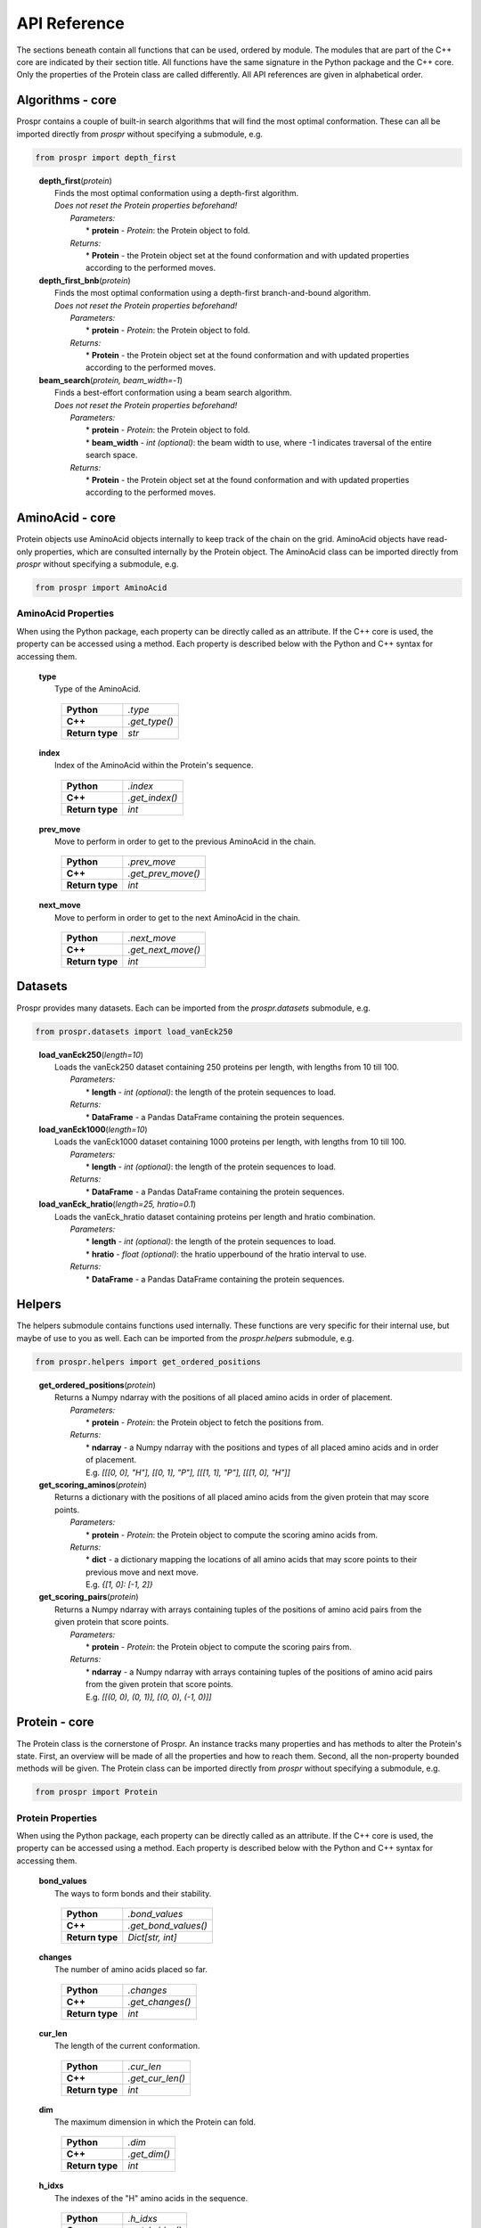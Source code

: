 .. Overview of all Prospr's functionality on a per module basis.

API Reference
=============
The sections beneath contain all functions that can be used, ordered by module.
The modules that are part of the C++ core are indicated by their section title.
All functions have the same signature in the Python package and the C++ core.
Only the properties of the Protein class are called differently. All API
references are given in alphabetical order.

Algorithms - core
-----------------
Prospr contains a couple of built-in search algorithms that will find the most
optimal conformation. These can all be imported directly from *prospr* without
specifying a submodule, e.g.

.. code-block:: python

    from prospr import depth_first
..

    | **depth_first**\ (*protein*)
    |     Finds the most optimal conformation using a depth-first algorithm.
    |     *Does not reset the Protein properties beforehand!*
    |         *Parameters:*
    |             * **protein** - *Protein*: the Protein object to fold.
    |         *Returns:*
    |             * **Protein** - the Protein object set at the found
                    conformation and with updated properties according to the
                    performed moves.

    | **depth_first_bnb**\ (*protein*)
    |     Finds the most optimal conformation using a depth-first
          branch-and-bound algorithm.
    |     *Does not reset the Protein properties beforehand!*
    |         *Parameters:*
    |             * **protein** - *Protein*: the Protein object to fold.
    |         *Returns:*
    |             * **Protein** - the Protein object set at the found
                    conformation and with updated properties according to the
                    performed moves.

    | **beam_search**\ (*protein, beam_width=-1*)
    |     Finds a best-effort conformation using a beam search algorithm.
    |     *Does not reset the Protein properties beforehand!*
    |         *Parameters:*
    |             * **protein** - *Protein*: the Protein object to fold.
    |             * **beam_width** - *int (optional)*: the beam width to use,
            where -1 indicates traversal of the entire search space.
    |         *Returns:*
    |             * **Protein** - the Protein object set at the found
                    conformation and with updated properties according to the
                    performed moves.

AminoAcid - core
----------------
Protein objects use AminoAcid objects internally to keep track of the chain on
the grid. AminoAcid objects have read-only properties, which are consulted
internally by the Protein object. The AminoAcid class can be imported directly
from *prospr* without specifying a submodule, e.g.

.. code-block:: python

    from prospr import AminoAcid

AminoAcid Properties
~~~~~~~~~~~~~~~~~~~~
When using the Python package, each property can be directly called as an
attribute. If the C++ core is used, the property can be accessed using a method.
Each property is described below with the Python and C++ syntax for accessing
them.

    | **type**
    |     Type of the AminoAcid.

             +-----------------+---------------+
             | **Python**      | *.type*       |
             +-----------------+---------------+
             | **C++**         | *.get_type()* |
             +-----------------+---------------+
             | **Return type** | *str*         |
             +-----------------+---------------+

    | **index**
    |     Index of the AminoAcid within the Protein's sequence.

             +-----------------+----------------+
             | **Python**      | *.index*       |
             +-----------------+----------------+
             | **C++**         | *.get_index()* |
             +-----------------+----------------+
             | **Return type** | *int*          |
             +-----------------+----------------+

    | **prev_move**
    |     Move to perform in order to get to the previous AminoAcid in the
            chain.

             +-----------------+--------------------+
             | **Python**      | *.prev_move*       |
             +-----------------+--------------------+
             | **C++**         | *.get_prev_move()* |
             +-----------------+--------------------+
             | **Return type** | *int*              |
             +-----------------+--------------------+

    | **next_move**
    |     Move to perform in order to get to the next AminoAcid in the chain.

             +-----------------+--------------------+
             | **Python**      | *.next_move*       |
             +-----------------+--------------------+
             | **C++**         | *.get_next_move()* |
             +-----------------+--------------------+
             | **Return type** | *int*              |
             +-----------------+--------------------+


Datasets
--------
Prospr provides many datasets. Each can be imported from the *prospr.datasets*
submodule, e.g.

.. code-block:: python

    from prospr.datasets import load_vanEck250
..

    | **load_vanEck250**\ (*length=10*)
    |     Loads the vanEck250 dataset containing 250 proteins per length, with
          lengths from 10 till 100.
    |         *Parameters:*
    |             * **length** - *int (optional)*: the length of the protein
                    sequences to load.
    |         *Returns:*
    |             * **DataFrame** - a Pandas DataFrame containing the protein
                    sequences.

    | **load_vanEck1000**\ (*length=10*)
    |     Loads the vanEck1000 dataset containing 1000 proteins per length,
          with lengths from 10 till 100.
    |         *Parameters:*
    |             * **length** - *int (optional)*: the length of the protein
                    sequences to load.
    |         *Returns:*
    |             * **DataFrame** - a Pandas DataFrame containing the protein
                    sequences.

    | **load_vanEck_hratio**\ (*length=25, hratio=0.1*)
    |     Loads the vanEck_hratio dataset containing proteins per length and
          hratio combination.
    |         *Parameters:*
    |             * **length** - *int (optional)*: the length of the protein
                    sequences to load.
    |             * **hratio** - *float (optional)*: the hratio upperbound of
                    the hratio interval to use.
    |         *Returns:*
    |             * **DataFrame** - a Pandas DataFrame containing the protein
                    sequences.

Helpers
-------
The helpers submodule contains functions used internally. These functions are
very specific for their internal use, but maybe of use to you as well. Each
can be imported from the *prospr.helpers* submodule, e.g.

.. code-block:: python

    from prospr.helpers import get_ordered_positions
..

    | **get_ordered_positions**\ (*protein*)
    |     Returns a Numpy ndarray with the positions of all placed amino acids
          in order of placement.
    |         *Parameters:*
    |             * **protein** - *Protein*: the Protein object to fetch the
                    positions from.
    |         *Returns:*
    |             * **ndarray** - a Numpy ndarray with the positions and types
                    of all placed amino acids and in order of placement.
    |             E.g. `[[[0, 0], "H"], [[0, 1], "P"], [[[1, 1], "P"],
                  [[[1, 0], "H"]]`

    | **get_scoring_aminos**\ (*protein*)
    |     Returns a dictionary with the positions of all placed amino acids
          from the given protein that may score points.
    |         *Parameters:*
    |             * **protein** - *Protein*: the Protein object to compute the
                    scoring amino acids from.
    |         *Returns:*
    |             * **dict** - a dictionary mapping the locations of all amino
                    acids that may score points to their previous move and next
                    move.
    |             E.g. `{[1, 0]: [-1, 2]}`

    | **get_scoring_pairs**\ (*protein*)
    |     Returns a Numpy ndarray with arrays containing tuples of the positions
          of amino acid pairs from the given protein that score points.
    |         *Parameters:*
    |             * **protein** - *Protein*: the Protein object to compute the
                    scoring pairs from.
    |         *Returns:*
    |             * **ndarray** - a Numpy ndarray with arrays containing tuples
                    of the positions of amino acid pairs from the given protein
                    that score points.
    |             E.g. `[[(0, 0), (0, 1)], [(0, 0), (-1, 0)]]`

Protein - core
--------------
The Protein class is the cornerstone of Prospr. An instance tracks many
properties and has methods to alter the Protein's state. First, an overview
will be made of all the properties and how to reach them. Second, all the
non-property bounded methods will be given. The Protein class can be imported
directly from *prospr* without specifying a submodule, e.g.

.. code-block:: python

    from prospr import Protein
..

Protein Properties
~~~~~~~~~~~~~~~~~~
When using the Python package, each property can be directly called as an
attribute. If the C++ core is used, the property can be accessed using a method.
Each property is described below with the Python and C++ syntax for accessing
them.

    | **bond_values**
    |     The ways to form bonds and their stability.

             +-----------------+----------------------+
             | **Python**      | *.bond_values*       |
             +-----------------+----------------------+
             | **C++**         | *.get_bond_values()* |
             +-----------------+----------------------+
             | **Return type** | *Dict[str, int]*     |
             +-----------------+----------------------+

    | **changes**
    |     The number of amino acids placed so far.

             +-----------------+------------------+
             | **Python**      | *.changes*       |
             +-----------------+------------------+
             | **C++**         | *.get_changes()* |
             +-----------------+------------------+
             | **Return type** | *int*            |
             +-----------------+------------------+

    | **cur_len**
    |     The length of the current conformation.

             +-----------------+------------------+
             | **Python**      | *.cur_len*       |
             +-----------------+------------------+
             | **C++**         | *.get_cur_len()* |
             +-----------------+------------------+
             | **Return type** | *int*            |
             +-----------------+------------------+

    | **dim**
    |     The maximum dimension in which the Protein can fold.

             +-----------------+--------------+
             | **Python**      | *.dim*       |
             +-----------------+--------------+
             | **C++**         | *.get_dim()* |
             +-----------------+--------------+
             | **Return type** | *int*        |
             +-----------------+--------------+

    | **h_idxs**
    |     The indexes of the "H" amino acids in the sequence.

             +-----------------+-----------------+
             | **Python**      | *.h_idxs*       |
             +-----------------+-----------------+
             | **C++**         | *.get_h_idxs()* |
             +-----------------+-----------------+
             | **Return type** | *List[int]*     |
             +-----------------+-----------------+

    | **last_move**
    |     The last performed move.

             +-----------------+--------------------+
             | **Python**      | *.last_move*       |
             +-----------------+--------------------+
             | **C++**         | *.get_last_move()* |
             +-----------------+--------------------+
             | **Return type** | *List[int]*        |
             +-----------------+--------------------+

    | **last_pos**
    |     The position of the amimo acid at the end of the current conformation.

             +-----------------+-------------------+
             | **Python**      | *.last_pos*       |
             +-----------------+-------------------+
             | **C++**         | *.get_last_pos()* |
             +-----------------+-------------------+
             | **Return type** | *List[int]*       |
             +-----------------+-------------------+

    | **max_weigths**
    |     For each amino acid, the maximum value a bond can make.

             +-----------------+----------------------+
             | **Python**      | *.max_weigths*       |
             +-----------------+----------------------+
             | **C++**         | *.get_max_weigths()* |
             +-----------------+----------------------+
             | **Return type** | *List[int]*          |
             +-----------------+----------------------+

    | **score**
    |     The score of the current conformation.

             +-----------------+----------------+
             | **Python**      | *.score*       |
             +-----------------+----------------+
             | **C++**         | *.get_score()* |
             +-----------------+----------------+
             | **Return type** | *int*          |
             +-----------------+----------------+

    | **sequence**
    |     The amino acid sequence of the Protein.

         +-----------------+-------------------+
         | **Python**      | *.sequence*       |
         +-----------------+-------------------+
         | **C++**         | *.get_sequence()* |
         +-----------------+-------------------+
         | **Return type** | *str*             |
         +-----------------+-------------------+

Methods
~~~~~~~
The Protein class knows many methods to interact with a protein. The Python
package and C++ core use the same signatures, so no distinction is made in the
references below.

    | **.get_amino**\ (*position*)
    |     Returns a list with the amino acid index and next move of the amino
          acid placed at the given position.
    |         *Parameters:*
    |             * **position** - *List[int]*: position of the amino acid.
    |         *Returns:*
    |             * **List[int]** - a list with the amino acid's index and next
                    move.
    |             E.g. `[0, 1]`

    | **.get_bonds**\ ()
    |     Returns a list of amino acid index pairs that are bonding.
    |         *Parameters:*
    |             * **None**
    |         *Returns:*
    |             * **List[Tuple[int,int]]** - a list of tuples with two amino
                    acid indexes that bond.
    |             E.g. `[(0, 9), (2, 9), (9, 2), (9, 0)]`

    | **.hash_fold**\ ()
    |     Returns a list of moves representing the current conformation.
    |         *Parameters:*
    |             * **None**
    |         *Returns:*
    |             * **List[int]** - a list of moves.
    |             E.g. `[1, 2, -1]`

    | **.is_hydro**\ (*index*)
    |     Returns if the amino acid at the given index is an H.
    |         *Parameters:*
    |             * **index** - *int*: index of the amino acid.
    |         *Returns:*
    |             * **bool** - A boolean indicating if the amino acid is an H.

    | **.is_valid**\ (*move*)
    |     Returns if the given move is a valid next move.
    |         *Parameters:*
    |             * **move** - *int*: possible next move to perform.
    |         *Returns:*
    |             * **bool** - A boolean indicating if the given move is valid.

    | **.place_amino**\ (*move, track=True*)
    |     Places the next amino acid in the given direction.
    |         *Parameters:*
    |             * **move** - *int*: direction to place the next amino acid.
    |             * **track** - *bool (optional)*: set to True if the move
                    should be tracked as a change.
    |         *Returns:*
    |             * **None**

    | **.remove_amino**\ ()
    |     Removes the previously placed amino acid.
    |         *Parameters:*
    |             * **None**
    |         *Returns:*
    |             * **None**

    | **.reset**\ ()
    |     Reset the whole Protein as if it was just created.
    |         *Parameters:*
    |             * **None**
    |         *Returns:*
    |             * **None**

    | **.reset_conformation**\ ()
    |     Reset the placement of amino acids for the given Protein. Also sets
          the *.score* property to 0.
    |         *Parameters:*
    |             * **None**
    |         *Returns:*
    |             * **None**

    | **.set_hash**\ (*fold_hash*)
    |     Set the conformation to the given sequence of moves.
    |         *Parameters:*
    |             * **fold_hash** - *List[int]*: a list of moves as provided by
                    **.hash_fold()**.
    |         *Returns:*
    |             * **None**

Visualize
---------
Functions from the visualize module of Prospr can be used to illustrate your
research. Each function can be imported from the *prospr.visualize* submodule,
e.g.

.. code-block:: python

    from prospr.visualize import plot_protein
..

    | **plot_protein**\ (*protein, style="basic", ax=None, legend=True,
                            legend_style="inner", show=True,*
    |                    *linewidth=2.5, markersize=210, annotate_first=False*)
    |     Plots the current set conformation of the given Protein object.
    |         *Parameters:*
    |             * **protein** - *Protein*: a Protein object to plot the
                    conformation of.
    |             * **style** - *str (optional)*: The figure style to use,
                    either 'basic' or 'paper'.
    |             * **ax** - *Axes (optional)*: If given, plot the conformation
                    on the given Matplotlib Axes.
    |             * **legend** - *bool (optional)*: Set to False to disable the
                    legend.
    |             * **legend_style** - *str (optional)*: The legend style to
                    use, either 'inner' or 'outer'.
    |             * **show** - *bool (optional)*: Set to False to disable
                    plt.show() call.
    |             * **linewidth** - *float (optional)*: Line width of the chain.
    |             * **markersize** - *float (optional)*: Size of the amino
                    acids.
    |             * **annotate_first** - *float (optional)*: Set to True to
                    highlight first amino acid with a color.
    |         *Returns:*
    |             * **None**
